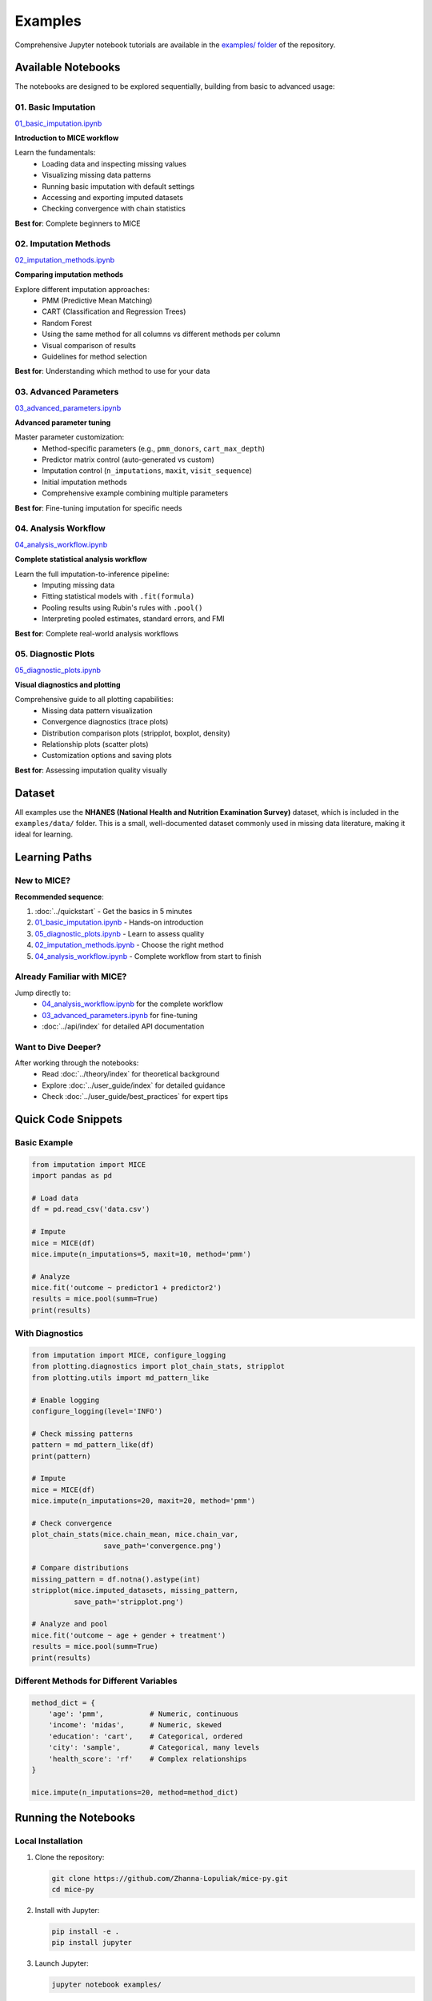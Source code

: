 Examples
========

Comprehensive Jupyter notebook tutorials are available in the `examples/ folder 
<https://github.com/Zhanna-Lopuliak/mice-py/tree/main/examples>`_ of the repository.

Available Notebooks
-------------------

The notebooks are designed to be explored sequentially, building from basic to 
advanced usage:

01. Basic Imputation
~~~~~~~~~~~~~~~~~~~~

`01_basic_imputation.ipynb <https://github.com/Zhanna-Lopuliak/mice-py/blob/main/examples/01_basic_imputation.ipynb>`_

**Introduction to MICE workflow**

Learn the fundamentals:
   - Loading data and inspecting missing values
   - Visualizing missing data patterns
   - Running basic imputation with default settings
   - Accessing and exporting imputed datasets
   - Checking convergence with chain statistics

**Best for**: Complete beginners to MICE

02. Imputation Methods
~~~~~~~~~~~~~~~~~~~~~~

`02_imputation_methods.ipynb <https://github.com/Zhanna-Lopuliak/mice-py/blob/main/examples/02_imputation_methods.ipynb>`_

**Comparing imputation methods**

Explore different imputation approaches:
   - PMM (Predictive Mean Matching)
   - CART (Classification and Regression Trees)
   - Random Forest
   - Using the same method for all columns vs different methods per column
   - Visual comparison of results
   - Guidelines for method selection

**Best for**: Understanding which method to use for your data

03. Advanced Parameters
~~~~~~~~~~~~~~~~~~~~~~~

`03_advanced_parameters.ipynb <https://github.com/Zhanna-Lopuliak/mice-py/blob/main/examples/03_advanced_parameters.ipynb>`_

**Advanced parameter tuning**

Master parameter customization:
   - Method-specific parameters (e.g., ``pmm_donors``, ``cart_max_depth``)
   - Predictor matrix control (auto-generated vs custom)
   - Imputation control (``n_imputations``, ``maxit``, ``visit_sequence``)
   - Initial imputation methods
   - Comprehensive example combining multiple parameters

**Best for**: Fine-tuning imputation for specific needs

04. Analysis Workflow
~~~~~~~~~~~~~~~~~~~~~

`04_analysis_workflow.ipynb <https://github.com/Zhanna-Lopuliak/mice-py/blob/main/examples/04_analysis_workflow.ipynb>`_

**Complete statistical analysis workflow**

Learn the full imputation-to-inference pipeline:
   - Imputing missing data
   - Fitting statistical models with ``.fit(formula)``
   - Pooling results using Rubin's rules with ``.pool()``
   - Interpreting pooled estimates, standard errors, and FMI

**Best for**: Complete real-world analysis workflows

05. Diagnostic Plots
~~~~~~~~~~~~~~~~~~~~

`05_diagnostic_plots.ipynb <https://github.com/Zhanna-Lopuliak/mice-py/blob/main/examples/05_diagnostic_plots.ipynb>`_

**Visual diagnostics and plotting**

Comprehensive guide to all plotting capabilities:
   - Missing data pattern visualization
   - Convergence diagnostics (trace plots)
   - Distribution comparison plots (stripplot, boxplot, density)
   - Relationship plots (scatter plots)
   - Customization options and saving plots

**Best for**: Assessing imputation quality visually

Dataset
-------

All examples use the **NHANES (National Health and Nutrition Examination Survey)** 
dataset, which is included in the ``examples/data/`` folder. This is a small, 
well-documented dataset commonly used in missing data literature, making it ideal 
for learning.

Learning Paths
--------------

New to MICE?
~~~~~~~~~~~~

**Recommended sequence**:

1. :doc:`../quickstart` - Get the basics in 5 minutes
2. `01_basic_imputation.ipynb`_ - Hands-on introduction
3. `05_diagnostic_plots.ipynb`_ - Learn to assess quality
4. `02_imputation_methods.ipynb`_ - Choose the right method
5. `04_analysis_workflow.ipynb`_ - Complete workflow from start to finish

Already Familiar with MICE?
~~~~~~~~~~~~~~~~~~~~~~~~~~~~

Jump directly to:
   - `04_analysis_workflow.ipynb`_ for the complete workflow
   - `03_advanced_parameters.ipynb`_ for fine-tuning
   - :doc:`../api/index` for detailed API documentation

Want to Dive Deeper?
~~~~~~~~~~~~~~~~~~~~

After working through the notebooks:
   - Read :doc:`../theory/index` for theoretical background
   - Explore :doc:`../user_guide/index` for detailed guidance
   - Check :doc:`../user_guide/best_practices` for expert tips

Quick Code Snippets
--------------------

Basic Example
~~~~~~~~~~~~~

.. code-block:: python

   from imputation import MICE
   import pandas as pd
   
   # Load data
   df = pd.read_csv('data.csv')
   
   # Impute
   mice = MICE(df)
   mice.impute(n_imputations=5, maxit=10, method='pmm')
   
   # Analyze
   mice.fit('outcome ~ predictor1 + predictor2')
   results = mice.pool(summ=True)
   print(results)

With Diagnostics
~~~~~~~~~~~~~~~~

.. code-block:: python

   from imputation import MICE, configure_logging
   from plotting.diagnostics import plot_chain_stats, stripplot
   from plotting.utils import md_pattern_like
   
   # Enable logging
   configure_logging(level='INFO')
   
   # Check missing patterns
   pattern = md_pattern_like(df)
   print(pattern)
   
   # Impute
   mice = MICE(df)
   mice.impute(n_imputations=20, maxit=20, method='pmm')
   
   # Check convergence
   plot_chain_stats(mice.chain_mean, mice.chain_var, 
                    save_path='convergence.png')
   
   # Compare distributions
   missing_pattern = df.notna().astype(int)
   stripplot(mice.imputed_datasets, missing_pattern,
             save_path='stripplot.png')
   
   # Analyze and pool
   mice.fit('outcome ~ age + gender + treatment')
   results = mice.pool(summ=True)
   print(results)

Different Methods for Different Variables
~~~~~~~~~~~~~~~~~~~~~~~~~~~~~~~~~~~~~~~~~~

.. code-block:: python

   method_dict = {
       'age': 'pmm',           # Numeric, continuous
       'income': 'midas',      # Numeric, skewed
       'education': 'cart',    # Categorical, ordered
       'city': 'sample',       # Categorical, many levels
       'health_score': 'rf'    # Complex relationships
   }
   
   mice.impute(n_imputations=20, method=method_dict)

Running the Notebooks
---------------------

Local Installation
~~~~~~~~~~~~~~~~~~

1. Clone the repository:

   .. code-block:: bash

      git clone https://github.com/Zhanna-Lopuliak/mice-py.git
      cd mice-py

2. Install with Jupyter:

   .. code-block:: bash

      pip install -e .
      pip install jupyter

3. Launch Jupyter:

   .. code-block:: bash

      jupyter notebook examples/

4. Open any notebook and run the cells

Online Viewing
~~~~~~~~~~~~~~

You can view the notebooks directly on GitHub without running them:

`View on GitHub <https://github.com/Zhanna-Lopuliak/mice-py/tree/main/examples>`_

Additional Resources
--------------------

After working through these examples:

- **User Guide**: :doc:`../user_guide/index` - Detailed documentation
- **Theory**: :doc:`../theory/index` - Theoretical foundations
- **API Reference**: :doc:`../api/index` - Complete API documentation
- **Best Practices**: :doc:`../user_guide/best_practices` - Expert tips

Getting Help
------------

If you have questions:

1. Check the relevant :doc:`../user_guide/index` section
2. Review the :doc:`../api/index` for detailed function documentation
3. Search existing `GitHub Issues <https://github.com/Zhanna-Lopuliak/mice-py/issues>`_
4. Open a new issue if needed

Contributing Examples
---------------------

Have a useful example or tutorial? We welcome contributions!

See :doc:`../contributing` for guidelines on contributing to the documentation.

